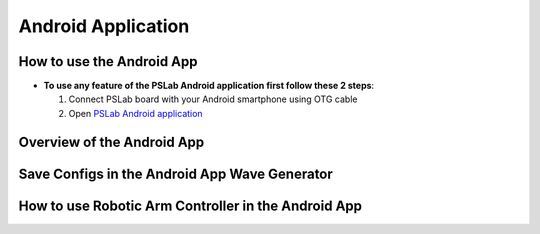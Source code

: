***************
Android Application
***************

How to use the Android App
==========================

- **To use any feature of the PSLab Android application first follow these 2 steps**:


  1. Connect PSLab board with your Android smartphone using OTG cable
  2. Open `PSLab Android application </https://play.google.com/store/apps/details?id=io.pslab>`_

Overview of the Android App
===========================
.. raw:: html

   <div style="position: relative; padding-bottom: 56.25%; height: 0; overflow: hidden; max-width: 100%; height: auto;">
        <iframe src="//www.youtube.com/embed/wj6lAvDzXwo" frameborder="0" allowfullscreen style="position: absolute; top: 0; left: 0; width: 100%; height: 100%;"></iframe>
   </div>
  
Save Configs in the Android App Wave Generator
==============================================
.. raw:: html

   <div style="position: relative; padding-bottom: 56.25%; height: 0; overflow: hidden; max-width: 100%; height: auto;">
        <iframe src="//www.youtube.com/embed/PTi6OZdyZbw" frameborder="0" allowfullscreen style="position: absolute; top: 0; left: 0; width: 100%; height: 100%;"></iframe>
   </div>
   

How to use Robotic Arm Controller in the Android App
====================================================
.. raw:: html

   <div style="position: relative; padding-bottom: 56.25%; height: 0; overflow: hidden; max-width: 100%; height: auto;">
        <iframe src="//www.youtube.com/embed/TchiDUlZMIc" frameborder="0" allowfullscreen style="position: absolute; top: 0; left: 0; width: 100%; height: 100%;"></iframe>
   </div>

